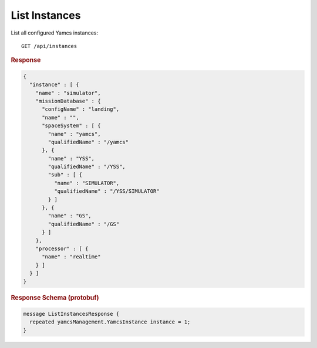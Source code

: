 List Instances
==============

List all configured Yamcs instances::

    GET /api/instances


.. rubric:: Response
.. code-block:: json

    {
      "instance" : [ {
        "name" : "simulator",
        "missionDatabase" : {
          "configName" : "landing",
          "name" : "",
          "spaceSystem" : [ {
            "name" : "yamcs",
            "qualifiedName" : "/yamcs"
          }, {
            "name" : "YSS",
            "qualifiedName" : "/YSS",
            "sub" : [ {
              "name" : "SIMULATOR",
              "qualifiedName" : "/YSS/SIMULATOR"
            } ]
          }, {
            "name" : "GS",
            "qualifiedName" : "/GS"
          } ]
        },
        "processor" : [ {
          "name" : "realtime"
        } ]
      } ]
    }


.. rubric:: Response Schema (protobuf)
.. code-block:: proto

    message ListInstancesResponse {
      repeated yamcsManagement.YamcsInstance instance = 1;
    }
